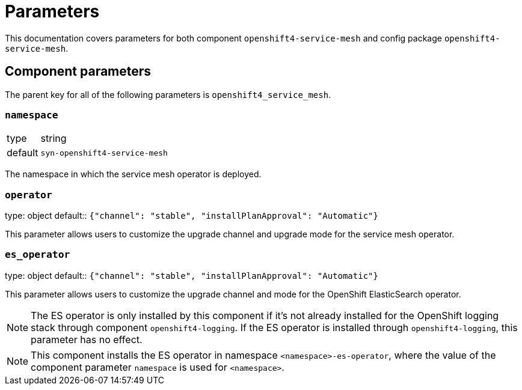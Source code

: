 = Parameters

This documentation covers parameters for both component `openshift4-service-mesh` and config package `openshift4-service-mesh`.

== Component parameters

The parent key for all of the following parameters is `openshift4_service_mesh`.

=== `namespace`

[horizontal]
type:: string
default:: `syn-openshift4-service-mesh`

The namespace in which the service mesh operator is deployed.

=== `operator`

[horizontal]
type: object
default:: `{"channel": "stable", "installPlanApproval": "Automatic"}`

This parameter allows users to customize the upgrade channel and upgrade mode for the service mesh operator.


=== `es_operator`

[horizontal]
type: object
default:: `{"channel": "stable", "installPlanApproval": "Automatic"}`

This parameter allows users to customize the upgrade channel and mode for the OpenShift ElasticSearch operator.

[NOTE]
====
The ES operator is only installed by this component if it's not already installed for the OpenShift logging stack through component `openshift4-logging`.
If the ES operator is installed through `openshift4-logging`, this parameter has no effect.
====

[NOTE]
====
This component installs the ES operator in namespace `<namespace>-es-operator`, where the value of the component parameter `namespace` is used for `<namespace>`.
====
